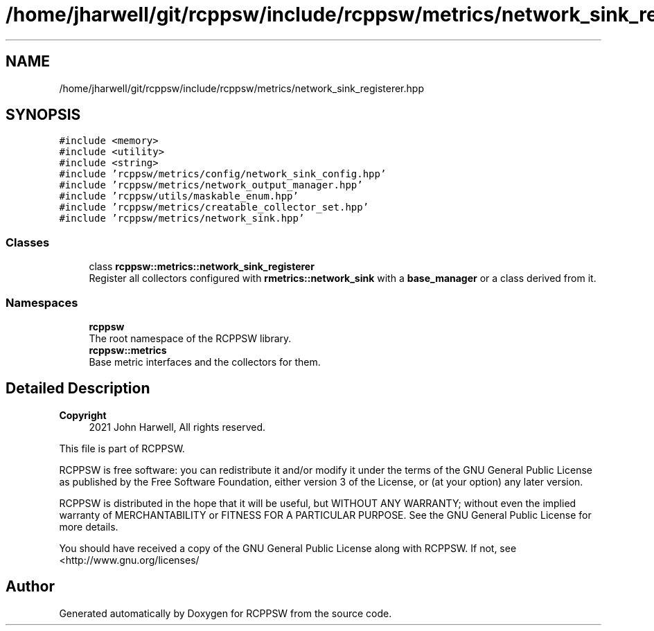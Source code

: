 .TH "/home/jharwell/git/rcppsw/include/rcppsw/metrics/network_sink_registerer.hpp" 3 "Sat Feb 5 2022" "RCPPSW" \" -*- nroff -*-
.ad l
.nh
.SH NAME
/home/jharwell/git/rcppsw/include/rcppsw/metrics/network_sink_registerer.hpp
.SH SYNOPSIS
.br
.PP
\fC#include <memory>\fP
.br
\fC#include <utility>\fP
.br
\fC#include <string>\fP
.br
\fC#include 'rcppsw/metrics/config/network_sink_config\&.hpp'\fP
.br
\fC#include 'rcppsw/metrics/network_output_manager\&.hpp'\fP
.br
\fC#include 'rcppsw/utils/maskable_enum\&.hpp'\fP
.br
\fC#include 'rcppsw/metrics/creatable_collector_set\&.hpp'\fP
.br
\fC#include 'rcppsw/metrics/network_sink\&.hpp'\fP
.br

.SS "Classes"

.in +1c
.ti -1c
.RI "class \fBrcppsw::metrics::network_sink_registerer\fP"
.br
.RI "Register all collectors configured with \fBrmetrics::network_sink\fP with a \fBbase_manager\fP or a class derived from it\&. "
.in -1c
.SS "Namespaces"

.in +1c
.ti -1c
.RI " \fBrcppsw\fP"
.br
.RI "The root namespace of the RCPPSW library\&. "
.ti -1c
.RI " \fBrcppsw::metrics\fP"
.br
.RI "Base metric interfaces and the collectors for them\&. "
.in -1c
.SH "Detailed Description"
.PP 

.PP
\fBCopyright\fP
.RS 4
2021 John Harwell, All rights reserved\&.
.RE
.PP
This file is part of RCPPSW\&.
.PP
RCPPSW is free software: you can redistribute it and/or modify it under the terms of the GNU General Public License as published by the Free Software Foundation, either version 3 of the License, or (at your option) any later version\&.
.PP
RCPPSW is distributed in the hope that it will be useful, but WITHOUT ANY WARRANTY; without even the implied warranty of MERCHANTABILITY or FITNESS FOR A PARTICULAR PURPOSE\&. See the GNU General Public License for more details\&.
.PP
You should have received a copy of the GNU General Public License along with RCPPSW\&. If not, see <http://www.gnu.org/licenses/ 
.SH "Author"
.PP 
Generated automatically by Doxygen for RCPPSW from the source code\&.
